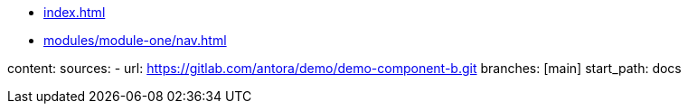 * xref:index.adoc[]
* xref:modules/module-one/nav.adoc[]

content:
  sources:
    - url: https://gitlab.com/antora/demo/demo-component-b.git
      branches: [main]
      start_path: docs